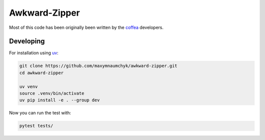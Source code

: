 Awkward-Zipper
==============

Most of this code has been originally been written by the
`coffea <https://github.com/scikit-hep/coffea/tree/master>`__
developers.

Developing
----------

For installation using `uv <https://github.com/astral-sh/uv>`_:

.. code:: bash

   git clone https://github.com/maxymnaumchyk/awkward-zipper.git
   cd awkward-zipper

   uv venv
   source .venv/bin/activate
   uv pip install -e . --group dev

Now you can run the test with:

.. code:: bash

   pytest tests/
